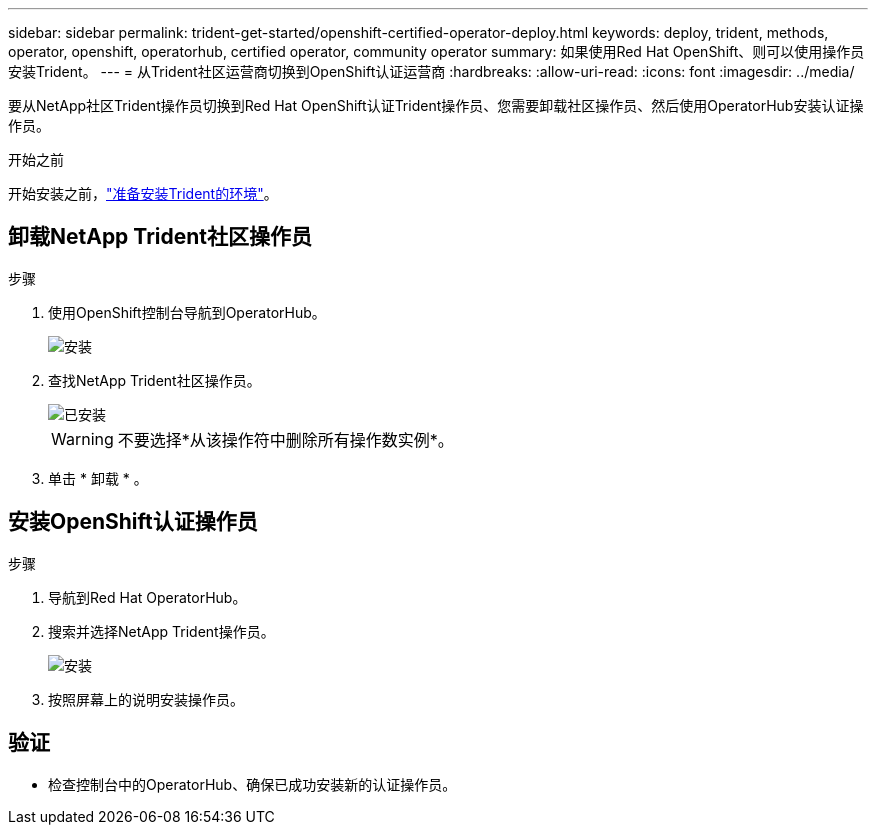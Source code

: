 ---
sidebar: sidebar 
permalink: trident-get-started/openshift-certified-operator-deploy.html 
keywords: deploy, trident, methods, operator, openshift, operatorhub, certified operator, community operator 
summary: 如果使用Red Hat OpenShift、则可以使用操作员安装Trident。 
---
= 从Trident社区运营商切换到OpenShift认证运营商
:hardbreaks:
:allow-uri-read: 
:icons: font
:imagesdir: ../media/


[role="lead"]
要从NetApp社区Trident操作员切换到Red Hat OpenShift认证Trident操作员、您需要卸载社区操作员、然后使用OperatorHub安装认证操作员。

.开始之前
开始安装之前，link:../trident-get-started/requirements.html["准备安装Trident的环境"]。



== 卸载NetApp Trident社区操作员

.步骤
. 使用OpenShift控制台导航到OperatorHub。
+
image::../media/openshift-operator-05.png[安装]

. 查找NetApp Trident社区操作员。
+
image::../media/openshift-operator-06.png[已安装]

+

WARNING: 不要选择*从该操作符中删除所有操作数实例*。

. 单击 * 卸载 * 。




== 安装OpenShift认证操作员

.步骤
. 导航到Red Hat OperatorHub。
. 搜索并选择NetApp Trident操作员。
+
image::../media/openshift-operator-05.png[安装]

. 按照屏幕上的说明安装操作员。




== 验证

* 检查控制台中的OperatorHub、确保已成功安装新的认证操作员。

